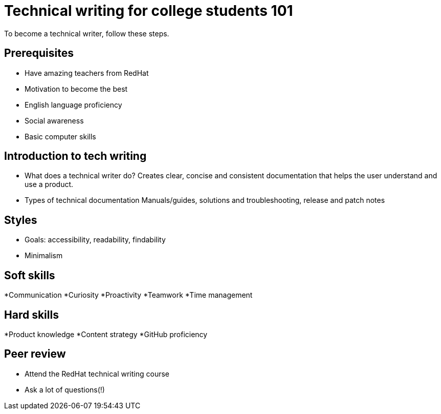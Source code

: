 = Technical writing for college students 101
To become a technical writer, follow these steps. 

== Prerequisites 
* Have amazing teachers from RedHat
* Motivation to become the best
* English language proficiency
* Social awareness
* Basic computer skills

== Introduction to tech writing
* What does a technical writer do? 
	Creates clear, concise and consistent documentation that helps the user understand and use a product.
* Types of technical documentation 
	Manuals/guides, solutions and troubleshooting, release and patch notes  



== Styles
* Goals: accessibility, readability, findability
* Minimalism


== Soft skills
*Communication
*Curiosity 
*Proactivity
*Teamwork
*Time management 


== Hard skills 
*Product knowledge
*Content strategy
*GitHub proficiency

== Peer review 


* Attend the RedHat technical writing course
* Ask a lot of questions(!)
